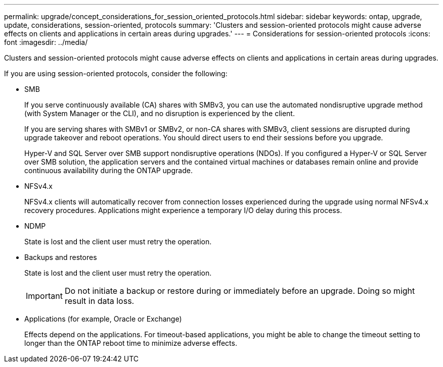 ---
permalink: upgrade/concept_considerations_for_session_oriented_protocols.html
sidebar: sidebar
keywords: ontap, upgrade, update, considerations, session-oriented, protocols
summary: 'Clusters and session-oriented protocols might cause adverse effects on clients and applications in certain areas during upgrades.'
---
= Considerations for session-oriented protocols
:icons: font
:imagesdir: ../media/

[.lead]
Clusters and session-oriented protocols might cause adverse effects on clients and applications in certain areas during upgrades.

If you are using session-oriented protocols, consider the following:

* SMB
+
If you serve continuously available (CA) shares with SMBv3, you can use the automated
nondisruptive upgrade method (with System Manager or the CLI), and no disruption is
experienced by the client.
+
If you are serving shares with SMBv1 or SMBv2, or non-CA shares with SMBv3, client sessions are disrupted during upgrade takeover and reboot operations. You should direct users to end their sessions before you upgrade.
+
Hyper-V and SQL Server over SMB support nondisruptive operations (NDOs). If you configured a Hyper-V or SQL Server over SMB solution, the application servers and the contained virtual machines or databases remain online and provide continuous availability during the ONTAP upgrade.

* NFSv4.x
+
NFSv4.x clients will automatically recover from connection losses experienced during the upgrade using normal NFSv4.x recovery procedures. Applications might experience a temporary I/O delay during this process.

* NDMP
+
State is lost and the client user must retry the operation.

* Backups and restores
+
State is lost and the client user must retry the operation.
+
IMPORTANT: Do not initiate a backup or restore during or immediately before an upgrade. Doing so might result in data loss.

* Applications (for example, Oracle or Exchange)
+
Effects depend on the applications. For timeout-based applications, you might be able to change the timeout setting to longer than the ONTAP reboot time to minimize adverse effects.

// 2023 Jan 19, ontap-issues-754
// 2022 Feb 24, BURT 1404661
